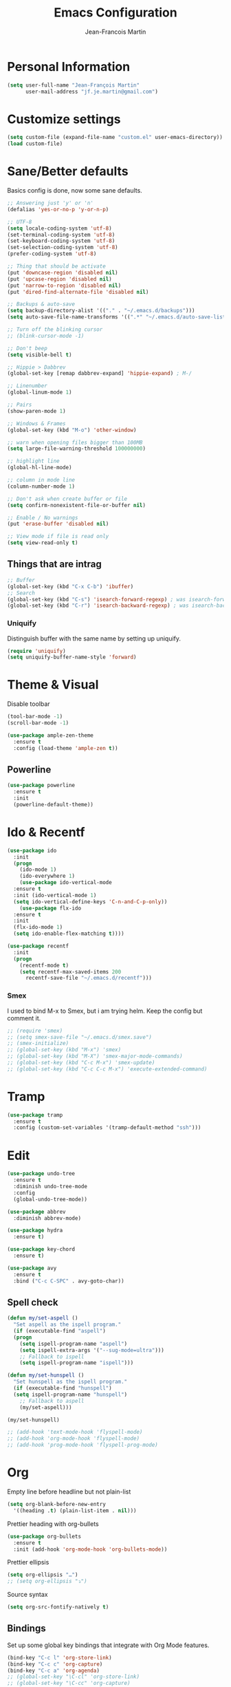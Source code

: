 #+TITLE: Emacs Configuration
#+AUTHOR: Jean-Francois Martin

* Personal Information

#+begin_src emacs-lisp
(setq user-full-name "Jean-François Martin"
      user-mail-address "jf.je.martin@gmail.com")
#+end_src

* Customize settings

#+BEGIN_SRC emacs-lisp
  (setq custom-file (expand-file-name "custom.el" user-emacs-directory))
  (load custom-file)
#+END_SRC

* Sane/Better defaults

Basics config is done, now some sane defaults.

#+BEGIN_SRC emacs-lisp
  ;; Answering just 'y' or 'n'
  (defalias 'yes-or-no-p 'y-or-n-p)

  ;; UTF-8
  (setq locale-coding-system 'utf-8)
  (set-terminal-coding-system 'utf-8)
  (set-keyboard-coding-system 'utf-8)
  (set-selection-coding-system 'utf-8)
  (prefer-coding-system 'utf-8)

  ;; Thing that should be activate
  (put 'downcase-region 'disabled nil)
  (put 'upcase-region 'disabled nil)
  (put 'narrow-to-region 'disabled nil)
  (put 'dired-find-alternate-file 'disabled nil)

  ;; Backups & auto-save
  (setq backup-directory-alist '(("." . "~/.emacs.d/backups")))
  (setq auto-save-file-name-transforms '((".*" "~/.emacs.d/auto-save-list/" t)))

  ;; Turn off the blinking cursor
  ;; (blink-cursor-mode -1)

  ;; Don't beep
  (setq visible-bell t)

  ;; Hippie > Dabbrev
  (global-set-key [remap dabbrev-expand] 'hippie-expand) ; M-/

  ;; Linenumber
  (global-linum-mode 1)

  ;; Pairs
  (show-paren-mode 1)

  ;; Windows & Frames
  (global-set-key (kbd "M-o") 'other-window)

  ;; warn when opening files bigger than 100MB
  (setq large-file-warning-threshold 100000000)

  ;; highlight line
  (global-hl-line-mode)

  ;; column in mode line
  (column-number-mode 1)

  ;; Don't ask when create buffer or file
  (setq confirm-nonexistent-file-or-buffer nil)

  ;; Enable / No warnings
  (put 'erase-buffer 'disabled nil)

  ;; View mode if file is read only
  (setq view-read-only t)
#+END_SRC

** Things that are intrag

#+BEGIN_SRC emacs-lisp
  ;; Buffer
  (global-set-key (kbd "C-x C-b") 'ibuffer)
  ;; Search
  (global-set-key (kbd "C-s") 'isearch-forward-regexp) ; was isearch-forward
  (global-set-key (kbd "C-r") 'isearch-backward-regexp) ; was isearch-backward
#+END_SRC

*** Uniquify

Distinguish buffer with the same name by setting up uniquify.

#+BEGIN_SRC emacs-lisp
  (require 'uniquify)
  (setq uniquify-buffer-name-style 'forward)
#+END_SRC

* Theme & Visual

Disable toolbar
#+BEGIN_SRC emacs-lisp
  (tool-bar-mode -1)
  (scroll-bar-mode -1)
#+END_SRC

#+BEGIN_SRC emacs-lisp
  (use-package ample-zen-theme
    :ensure t
    :config (load-theme 'ample-zen t))
#+END_SRC

** Powerline

#+BEGIN_SRC emacs-lisp
  (use-package powerline
    :ensure t
    :init
    (powerline-default-theme))
#+END_SRC

* Ido & Recentf

#+BEGIN_SRC emacs-lisp
  (use-package ido
    :init
    (progn
      (ido-mode 1)
      (ido-everywhere 1)
      (use-package ido-vertical-mode
	:ensure t
	:init (ido-vertical-mode 1)
	(setq ido-vertical-define-keys 'C-n-and-C-p-only))
      (use-package flx-ido
	:ensure t
	:init
	(flx-ido-mode 1)
	(setq ido-enable-flex-matching t))))

  (use-package recentf
    :init
    (progn
      (recentf-mode t)
      (setq recentf-max-saved-items 200
	    recentf-save-file "~/.emacs.d/recentf")))
#+END_SRC

*** Smex

I used to bind M-x to Smex, but i am trying helm. Keep the config but
comment it.

#+BEGIN_SRC emacs-lisp
  ;; (require 'smex)
  ;; (setq smex-save-file "~/.emacs.d/smex.save")
  ;; (smex-initialize)
  ;; (global-set-key (kbd "M-x") 'smex)
  ;; (global-set-key (kbd "M-X") 'smex-major-mode-commands)
  ;; (global-set-key (kbd "C-c M-x") 'smex-update)
  ;; (global-set-key (kbd "C-c C-c M-x") 'execute-extended-command)
#+END_SRC

* Tramp

#+BEGIN_SRC emacs-lisp
  (use-package tramp
    :ensure t
    :config (custom-set-variables '(tramp-default-method "ssh")))
#+END_SRC

* Edit

#+BEGIN_SRC emacs-lisp
  (use-package undo-tree
    :ensure t
    :diminish undo-tree-mode
    :config
    (global-undo-tree-mode))

  (use-package abbrev
    :diminish abbrev-mode)

  (use-package hydra
    :ensure t)

  (use-package key-chord
    :ensure t)

  (use-package avy
    :ensure t
    :bind ("C-c C-SPC" . avy-goto-char))
#+END_SRC

** Spell check

#+BEGIN_SRC emacs-lisp
  (defun my/set-aspell ()
    "Set aspell as the ispell program."
    (if (executable-find "aspell")
	(progn
	  (setq ispell-program-name "aspell")
	  (setq ispell-extra-args '("--sug-mode=ultra")))
      ;; Fallback to ispell
      (setq ispell-program-name "ispell")))

  (defun my/set-hunspell ()
    "Set hunspell as the ispell program."
    (if (executable-find "hunspell")
	(setq ispell-program-name "hunspell")
      ;; Fallback to aspell
      (my/set-aspell)))

  (my/set-hunspell)

  ;; (add-hook 'text-mode-hook 'flyspell-mode)
  ;; (add-hook 'org-mode-hook 'flyspell-mode)
  ;; (add-hook 'prog-mode-hook 'flyspell-prog-mode)
#+END_SRC

* Org

Empty line before headline but not plain-list

#+BEGIN_SRC emacs-lisp
  (setq org-blank-before-new-entry
	'((heading .t) (plain-list-item . nil)))
#+END_SRC

Prettier heading with org-bullets

#+BEGIN_SRC emacs-lisp
  (use-package org-bullets
    :ensure t
    :init (add-hook 'org-mode-hook 'org-bullets-mode))
#+END_SRC

Prettier ellipsis

#+BEGIN_SRC emacs-lisp
  (setq org-ellipsis "…")
  ;; (setq org-ellipsis "⤵")
#+END_SRC

Source syntax

#+BEGIN_SRC emacs-lisp
  (setq org-src-fontify-natively t)
#+END_SRC

** Bindings

Set up some global key bindings that integrate with Org Mode features.

#+BEGIN_SRC emacs-lisp
  (bind-key "C-c l" 'org-store-link)
  (bind-key "C-c c" 'org-capture)
  (bind-key "C-c a" 'org-agenda)
  ;; (global-set-key "\C-cl" 'org-store-link)
  ;; (global-set-key "\C-cc" 'org-capture)
  ;; (global-set-key "\C-ca" 'org-agenda)
  ;; (global-set-key "\C-cb" 'org-iswitchb)
#+END_SRC

** Files

#+BEGIN_SRC emacs-lisp
  (setq org-default-notes-file "~/org/default.org")
  (setq org-agenda-files (file-expand-wildcards "~/org/agenda/*.org"))
#+END_SRC

** Capture

#+BEGIN_SRC emacs-lisp
  (setq org-capture-templates
	'(("j" "Journal Entry"
	   entry (file+datetree "~/org/journal.org")
	   "* %?"
	   :empty-lines 1)
	  ("t" "Todo capture"
	   entry (file "~/org/agenda/todo-capture.org")
	   "* TODO %?"
	   :empty-lines 1)
	  ("n" "Note"
	   entry (file "~/org/notes/capture.org")
	   "* %?"
	   :empty-lines 1)
	  ("s" "Code snippet"
	   entry (file "~/org/notes/programming/snippet_capture.org")
	   (file "~/.emacs.d/snippet.orgcaptmpl")
	   :empty-lines 1)))
#+END_SRC

** Babel

#+BEGIN_SRC emacs-lisp
  (org-babel-do-load-languages
   'org-babel-load-languages
   '(
     (emacs-lisp . t)
     (sh . t)
     (python . t)
     ))
#+END_SRC

* Markdown

#+BEGIN_SRC emacs-lisp
  (use-package markdown-mode
    :mode (("\\.markdown\\'" . markdown-mode)
	   ("\\.md\\'"       . markdown-mode))
    :config
    (defhydra hydr-markdown (:hint nil)
      "
  Formatting        C-c C-s    _s_: bold          _e_: italic     _b_: blockquote   _p_: pre-formatted    _c_: code

  Headings          C-c C-t    _h_: automatic     _1_: h1         _2_: h2           _3_: h3               _4_: h4

  Lists             C-c C-x    _m_: insert item

  Demote/Promote    C-c C-x    _l_: promote       _r_: demote     _u_: move up      _d_: move down

  Links, footnotes  C-c C-a    _L_: link          _U_: uri        _F_: footnote     _W_: wiki-link      _R_: reference

  "

      ("s" markdown-insert-bold)
      ("e" markdown-insert-italic)
      ("b" markdown-insert-blockquote :color blue)
      ("p" markdown-insert-pre :color blue)
      ("c" markdown-insert-code)

      ("h" markdown-insert-header-dwim)
      ("1" markdown-insert-header-atx-1)
      ("2" markdown-insert-header-atx-2)
      ("3" markdown-insert-header-atx-3)
      ("4" markdown-insert-header-atx-4)

      ("m" markdown-insert-list-item)

      ("l" markdown-promote)
      ("r" markdown-demote)
      ("d" markdown-move-down)
      ("u" markdown-move-up)

      ("L" markdown-insert-link :color blue)
      ("U" markdown-insert-uri :color blue)
      ("F" markdown-insert-footnote :color blue)
      ("W" markdown-insert-wiki-link :color blue)
      ("R" markdown-insert-reference-link-dwim :color blue)
      )

    (key-chord-mode 1)
    (key-chord-define markdown-mode-map "mm" 'hydr-markdown/body)

    )
#+END_SRC

* Programming

#+BEGIN_SRC emacs-lisp
  (use-package company
    :ensure t
    :pin melpa-stable
    :diminish company-mode
    :defer 2
    :init
    (setq company-idle-delay 0.3)
    :config
    (global-company-mode))

  (use-package yasnippet
    :ensure t
    :pin melpa-stable
    :diminish yas-minor-mode
    :defer 3
    :config (yas-global-mode))

  (use-package magit
    ;; :ensure t
    :defer t
    ;; :config (define-key magit-status-mode-map (kbd "q") 'magit-quit-session)
    :pin melpa-stable
    :bind ("C-c g" . magit-status))

  (use-package projectile
    :ensure t
    :diminish projectile-mode
    :config (projectile-global-mode))

  (use-package ibuffer-vc
    :ensure t
    :init (add-hook 'ibuffer-hook
	    (lambda ()
	      (ibuffer-vc-set-filter-groups-by-vc-root)
	      (unless (eq ibuffer-sorting-mode 'alphabetic)
		(ibuffer-do-sort-by-alphabetic)))))

  (use-package expand-region
    :ensure t
    :bind ("C-@" . er/expand-region))

  (use-package helm-dash
    :ensure t)

  (add-hook 'prog-mode-hook 'electric-pair-mode)
  (add-hook 'prog-mode-hook
	    (lambda ()
	      (interactive)
	      (setq show-trailing-whitespace 1)))
#+END_SRC

*** TODO Prettyfy

 Maybe i should use some pretty symbol in different mode.
  - [[http://ergoemacs.org/emacs/emacs_pretty_lambda.html][prettify symbols - ErgoEmacs]]

** Lisp

Keep parentheses balanced wiht paredit

#+BEGIN_SRC emacs-lisp
  (use-package paredit
    :diminish paredit-mode
    :init
    (add-hook 'emacs-lisp-mode-hook 'paredit-mode)
    (add-hook 'ielm-mode-hook 'paredit-mode)
    :ensure t)
#+END_SRC

Improve visual with color

#+BEGIN_SRC emacs-lisp
  (use-package rainbow-delimiters
    :ensure t)
  (add-hook 'emacs-lisp-mode 'rainbow-delimiters-mode)
  (add-hook 'ielm-mode-hook 'rainbow-delimiters-mode)
#+END_SRC

*** Clojure

#+BEGIN_SRC emacs-lisp
  (use-package clojure-mode
    :ensure t)

  (use-package clojure-mode-extra-font-locking
    :ensure t)

  (use-package cider
    :ensure t)
#+END_SRC
** Web

#+BEGIN_SRC emacs-lisp
  (use-package emmet-mode
    :init (progn
	    (add-hook 'sgml-mode-hook 'emmet-mode)
	    (add-hook 'css-mode-hook 'emmet-mode)))
#+END_SRC

* System

Systemd files

#+BEGIN_SRC emacs-lisp
  (add-to-list 'auto-mode-alist '("\\.service\\'" . conf-unix-mode))
  (add-to-list 'auto-mode-alist '("\\.timer\\'" . conf-unix-mode))
  (add-to-list 'auto-mode-alist '("\\.target\\'" . conf-unix-mode))
  (add-to-list 'auto-mode-alist '("\\.mount\\'" . conf-unix-mode))
  (add-to-list 'auto-mode-alist '("\\.automount\\'" . conf-unix-mode))
  (add-to-list 'auto-mode-alist '("\\.slice\\'" . conf-unix-mode))
  (add-to-list 'auto-mode-alist '("\\.socket\\'" . conf-unix-mode))
  (add-to-list 'auto-mode-alist '("\\.path\\'" . conf-unix-mode))
  (add-to-list 'auto-mode-alist '("\\.netdev\\'" . conf-unix-mode))
  (add-to-list 'auto-mode-alist '("\\.network\\'" . conf-unix-mode))
  (add-to-list 'auto-mode-alist '("\\.link\\'" . conf-unix-mode))
  (add-to-list 'auto-mode-alist '("\\.automount\\'" . conf-unix-mode))
#+END_SRC

* Tools

#+BEGIN_SRC emacs-lisp
  (use-package speed-type
    :defer t
    :ensure t)

  (use-package engine-mode
    :ensure t
    :config
    (defengine duckduckgo
      "https://duckduckgo.com/?q=%s"
      :keybinding "d")
    (defengine github
      "https://github.com/search?ref=simplesearch&q=%s"
      :keybinding "g"))
  (engine-mode)

  (use-package neotree
    :bind ([f8] . neotree-toggle))
#+END_SRC

* My functions

  Insert file name ([[http://www.emacswiki.org/emacs/InsertFileName][EmacsWiki]])

#+BEGIN_SRC emacs-lisp
  (defun my-insert-file-path (filename &optional args)
    "Insert path of file FILENAME into buffer after point.

  Prefixed with \\[universal-argument], expand the file name to its
  fully canocalized path. See `expand-file-name'.

  Prefixed with \\[negative-argument], use relative path to file
  name from current directory, `default-directory'. See
  `file-relative-name'.

  The default with no prefix is to insert the file name exactly as
  it appears in the minibuffer prompt."

    (interactive "*fInsert file name: \nP")
    (cond ((eq '- args)
	   (insert (file-relative-name filename)))
	  ((not (null args))
	   (insert (expand-file-name filename)))
	  (t
	   (insert filename))))
#+END_SRC

* Temp

#+BEGIN_SRC emacs-lisp
  (use-package helm
    :init (progn
	    (setq helm-M-x-fuzzy-match t)
	    ;; (global-unset-key (kbd "C-x c"))
	    )
    :bind (("C-c h" . helm-command-prefix)
	   ("C-x b" . helm-mini)
	   ("C-`" . helm-resume)
	   ("M-x" . helm-M-x)
	   ; ("C-x C-f" . helm-for-files)
	   ("C-x C-f" . helm-find-files))
    :diminish helm-mode
    :config
    (require 'helm-config)
    (helm-mode))
  ;; (use-package helm-dash
  ;;   :pin melpa-stable)

  (use-package swiper-helm
    :ensure t
    :bind ("C-s" . swiper-helm))

  (use-package flycheck
    :pin melpa-stable)

  (use-package whole-line-or-region
    :ensure t)

  (use-package tldr
    :ensure t)
#+END_SRC

** TODO Various stuff from the previous config

Import some elip form my previous .emacs.d, this need to be cleaned up
and sorted in the new config.

#+BEGIN_SRC emacs-lisp
  ;; ediff cli
  ;; Usage: emacs -diff file1 file2
  (defun command-line-diff (switch)
    (let ((file1 (pop command-line-args-left))
	  (file2 (pop command-line-args-left)))
	 (ediff file1 file2)))
  (add-to-list 'command-switch-alist '("diff" . command-line-diff))

  ;; (setq tab-always-indent 'complete)

  (add-hook 'before-save-hook 'whitespace-cleanup)
  ;; (add-hook 'before-save-hook 'delete-trailing-whitespace)
  (add-hook 'makefile-mode-hook 'indent-tabs-mode)

  ;; I can i like the blinking cursor :/
  ;; (blink-cursor-mode 1)

  (defun sudo ()
    "Use TRAMP to `sudo' the current buffer"
    (interactive)
    (when buffer-file-name
      (find-alternate-file
       (concat "/sudo:root@localhost:"
	       buffer-file-name))))

#+END_SRC
